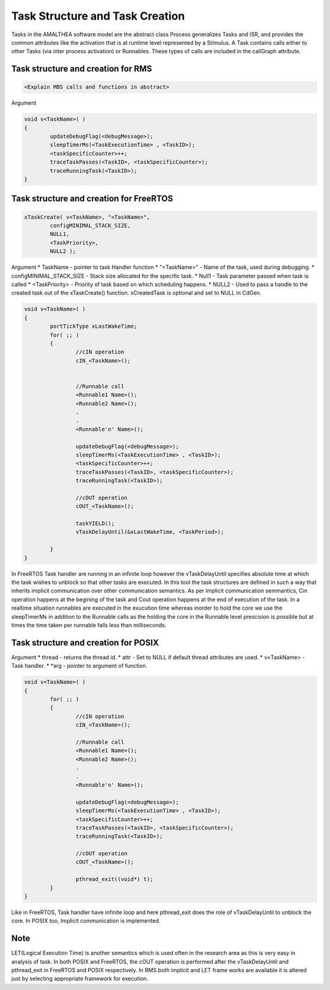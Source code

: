 #################################
Task Structure and Task Creation
#################################
Tasks in the AMALTHEA software model are the abstract class Process generalizes Tasks and ISR, and provides the common attributes like the activation that is at runtime level represented by a Stimulus. A Task contains calls either to other Tasks (via inter process activation) or Runnables. These types of calls are included in the callGraph attribute. 

Task structure and creation for RMS
-----------------------------------
.. code-block:: c

	<Explain MBS calls and functions in abstract>

Argument


.. code-block:: c

	void v<TaskName>( )
	{
		updateDebugFlag(<debugMessage>);
		sleepTimerMs(<TaskExecutionTime> , <TaskID>);
		<taskSpecificCounter>++;
		traceTaskPasses(<TaskID>, <taskSpecificCounter>);
		traceRunningTask(<TaskID>);
	}



Task structure and creation for FreeRTOS
----------------------------------------
.. code-block:: c

	xTaskCreate( v<TaskName>, "<TaskName>", 
		configMINIMAL_STACK_SIZE, 
		NULL1, 
		<TaskPriority>, 
		NULL2 );

Argument
*	TaskName - pointer to task Handler function
*	"<TaskName>" - Name of the task, used during debugging.
*	configMINIMAL_STACK_SIZE - Stack size allocated for the specific task.
* 	Null1 - Task parameter passed when task is called
* 	<TaskPriority> - Priority of task based on which scheduling happens.
* 	NULL2 - Used to pass a handle to the created task out of the xTaskCreate() function. xCreatedTask is optional and set to NULL in CdGen.

.. code-block:: c

	void v<TaskName>( )
	{
		portTickType xLastWakeTime;
		for( ;; )
		{
			//cIN operation
			cIN_<TaskName>();

			
			//Runnable call
			<Runnable1 Name>();
			<Runnable2 Name>();
			.
			.
			<Runnable'n' Name>();

			updateDebugFlag(<debugMessage>);
			sleepTimerMs(<TaskExecutionTime> , <TaskID>);
			<taskSpecificCounter>++;
			traceTaskPasses(<TaskID>, <taskSpecificCounter>);
			traceRunningTask(<TaskID>);

			//cOUT operation
			cOUT_<TaskName>();

			taskYIELD();
			vTaskDelayUntil(&xLastWakeTime, <TaskPeriod>);

		}	
	}

In FreeRTOS Task handler are running in an infinite loop however the vTaskDelayUntil specifies absolute time at which the task wishes to unblock so that other tasks are executed. In this tool the task structures are defined in such a way that inherits implicit communication over other communication semantics. As per Implicit communication semmantics, Cin operation happens at the begining of the task and Cout operation happens at the end of execution of the task. In a realtime situation runnables are executed in the exucution time whereas inorder to hold the core we use the sleepTimerMs in addition to the Runnable calls as the holding the core in the Runnable level prescision is possible but at times the time taken per runnable falls less than milliseconds.


Task structure and creation for POSIX
-----------------------------------------
.. code-block:: c
	pthread_create (&thread[<Task2ThreadMapID>], &attr, v<TaskName>, (void *)arg);

Argument 
*	thread -  returns the thread id.
*	attr - Set to NULL if default thread attributes are used.
*	v<TaskName> - Task handler.
*	*arg - pointer to argument of function. 

.. code-block:: c

	void v<TaskName>( )
	{
		for( ;; )
		{
			//cIN operation
			cIN_<TaskName>();
			
			//Runnable call
			<Runnable1 Name>();
			<Runnable2 Name>();
			.
			.
			<Runnable'n' Name>();

			updateDebugFlag(<debugMessage>);
			sleepTimerMs(<TaskExecutionTime> , <TaskID>);
			<taskSpecificCounter>++;
			traceTaskPasses(<TaskID>, <taskSpecificCounter>);
			traceRunningTask(<TaskID>);

			//cOUT operation
			cOUT_<TaskName>();

			pthread_exit((void*) t);
		}	
	}

Like in FreeRTOS, Task handler have infinite loop and here pthread_exit does the role of vTaskDelayUntil to unblock the core. In POSIX too, Implicit communication is implemented.  

Note
-----
LET(Logical Execution Time) is another semantics which is used often in the research area as this is very easy in analysis of task. In both POSIX and FreeRTOS, the cOUT operation is performed after the vTaskDelayUntil and pthread_exit in FreeRTOS and POSIX respectively. In RMS both implicit and LET frame works are available it is altered just by selecting appropriate framework for execution.